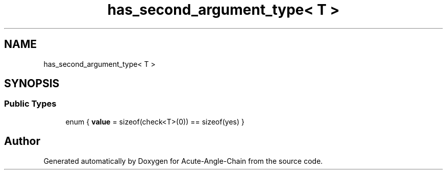 .TH "has_second_argument_type< T >" 3 "Sun Jun 3 2018" "Acute-Angle-Chain" \" -*- nroff -*-
.ad l
.nh
.SH NAME
has_second_argument_type< T >
.SH SYNOPSIS
.br
.PP
.SS "Public Types"

.in +1c
.ti -1c
.RI "enum { \fBvalue\fP = sizeof(check<T>(0)) == sizeof(yes) }"
.br
.in -1c

.SH "Author"
.PP 
Generated automatically by Doxygen for Acute-Angle-Chain from the source code\&.
